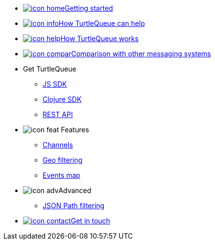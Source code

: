 * xref:getting_started.adoc[image:icon-home.svg[]Getting started]
* xref:how_turtlequeue_can_help.adoc[image:icon-info.svg[]How TurtleQueue can help]
* xref:how_turtlequeue_works.adoc[image:icon-help.svg[]How TurtleQueue works]
* xref:comparison.adoc[image:icon-compar.svg[]Comparison with other messaging systems]
* Get TurtleQueue
** xref:js_sdk.adoc[JS SDK]
** xref:clj_sdk.adoc[Clojure SDK]
** xref:rest_api.adoc[REST API]
* image:icon-feat.svg[]  Features
** xref:channel.adoc[Channels]
** xref:geo_filtering.adoc[Geo filtering]
** xref:events.adoc[Events map]
* image:icon-adv.svg[]Advanced
** xref:json_path.adoc[JSON Path filtering]
* xref:get_help.adoc[image:icon-contact.svg[]Get in touch]
